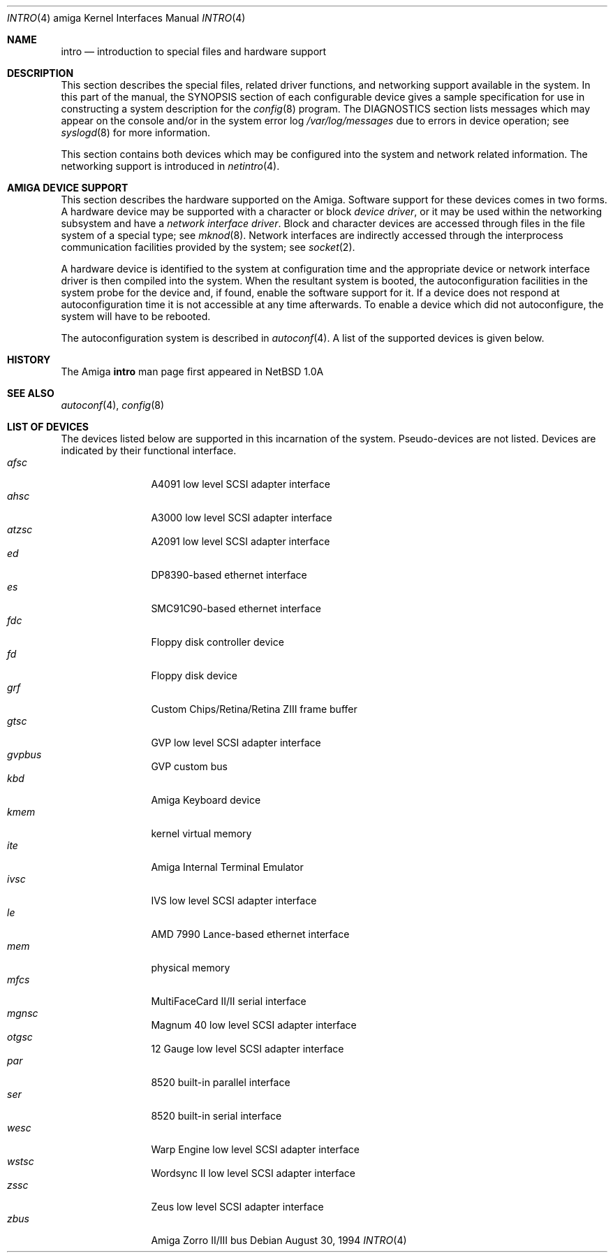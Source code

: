.\"	$OpenBSD: intro.4,v 1.4 2000/03/02 14:46:44 todd Exp $
.\" Copyright (c) 1990, 1991 Regents of the University of California.
.\" All rights reserved.
.\"
.\" Redistribution and use in source and binary forms, with or without
.\" modification, are permitted provided that the following conditions
.\" are met:
.\" 1. Redistributions of source code must retain the above copyright
.\"    notice, this list of conditions and the following disclaimer.
.\" 2. Redistributions in binary form must reproduce the above copyright
.\"    notice, this list of conditions and the following disclaimer in the
.\"    documentation and/or other materials provided with the distribution.
.\" 3. All advertising materials mentioning features or use of this software
.\"    must display the following acknowledgement:
.\"	This product includes software developed by the University of
.\"	California, Berkeley and its contributors.
.\" 4. Neither the name of the University nor the names of its contributors
.\"    may be used to endorse or promote products derived from this software
.\"    without specific prior written permission.
.\"
.\" THIS SOFTWARE IS PROVIDED BY THE REGENTS AND CONTRIBUTORS ``AS IS'' AND
.\" ANY EXPRESS OR IMPLIED WARRANTIES, INCLUDING, BUT NOT LIMITED TO, THE
.\" IMPLIED WARRANTIES OF MERCHANTABILITY AND FITNESS FOR A PARTICULAR PURPOSE
.\" ARE DISCLAIMED.  IN NO EVENT SHALL THE REGENTS OR CONTRIBUTORS BE LIABLE
.\" FOR ANY DIRECT, INDIRECT, INCIDENTAL, SPECIAL, EXEMPLARY, OR CONSEQUENTIAL
.\" DAMAGES (INCLUDING, BUT NOT LIMITED TO, PROCUREMENT OF SUBSTITUTE GOODS
.\" OR SERVICES; LOSS OF USE, DATA, OR PROFITS; OR BUSINESS INTERRUPTION)
.\" HOWEVER CAUSED AND ON ANY THEORY OF LIABILITY, WHETHER IN CONTRACT, STRICT
.\" LIABILITY, OR TORT (INCLUDING NEGLIGENCE OR OTHERWISE) ARISING IN ANY WAY
.\" OUT OF THE USE OF THIS SOFTWARE, EVEN IF ADVISED OF THE POSSIBILITY OF
.\" SUCH DAMAGE.
.\"
.\"     from: @(#)intro.4	5.2 (Berkeley) 3/27/91
.\"
.Dd August 30, 1994
.Dt INTRO 4 amiga
.Os
.Sh NAME
.Nm intro
.Nd introduction to special files and hardware support
.Sh DESCRIPTION
This section describes the special files, related driver functions,
and networking support
available in the system.
In this part of the manual, the
.Tn SYNOPSIS
section of
each configurable device gives a sample specification
for use in constructing a system description for the
.Xr config 8
program.
The
.Tn DIAGNOSTICS
section lists messages which may appear on the console
and/or in the system error log
.Pa /var/log/messages
due to errors in device operation;
see
.Xr syslogd 8
for more information.
.Pp
This section contains both devices
which may be configured into the system
and network related information.
The networking support is introduced in
.Xr netintro 4 .
.Sh AMIGA DEVICE SUPPORT
This section describes the hardware supported on the
.Tn Amiga .
Software support for these devices comes in two forms.  A hardware
device may be supported with a character or block
.Em device driver ,
or it may be used within the networking subsystem and have a
.Em network interface driver .
Block and character devices are accessed through files in the file
system of a special type; see
.Xr mknod 8 .
Network interfaces are indirectly accessed through the interprocess
communication facilities provided by the system; see
.Xr socket 2 .
.Pp
A hardware device is identified to the system at configuration time
and the appropriate device or network interface driver is then compiled
into the system.  When the resultant system is booted, the
autoconfiguration facilities in the system probe for the device
and, if found, enable the software support for it.
If a device does not respond at autoconfiguration
time it is not accessible at any time afterwards.
To enable a device which did not autoconfigure,
the system will have to be rebooted.
.Pp
The autoconfiguration system is described in
.Xr autoconf 4 .
A list of the supported devices is given below.
.Sh HISTORY
The
.Tn Amiga
.Nm intro
man page first appeared in
.Nx 1.0a
.Sh SEE ALSO
.Xr autoconf 4 ,
.Xr config 8
.Sh LIST OF DEVICES
The devices listed below are supported in this incarnation of
the system.  Pseudo-devices are not listed.
Devices are indicated by their functional interface.
.Bl -tag -width "zbus" -compact -offset indent
.It Em afsc
A4091 low level SCSI adapter interface
.It Em ahsc
A3000 low level SCSI adapter interface
.It Em atzsc
A2091 low level SCSI adapter interface
.It Em ed
DP8390-based ethernet interface
.It Em es
SMC91C90-based ethernet interface
.It Em fdc
Floppy disk controller device
.It Em fd
Floppy disk device
.It Em grf
Custom Chips/Retina/Retina ZIII frame buffer
.It Em gtsc
GVP low level SCSI adapter interface
.It Em gvpbus
GVP custom bus
.It Em kbd
Amiga Keyboard device
.It Em kmem
kernel virtual memory
.It Em ite
Amiga Internal Terminal Emulator
.It Em ivsc
IVS low level SCSI adapter interface
.It Em le
AMD 7990 Lance-based ethernet interface
.It Em mem
physical memory
.It Em mfcs
MultiFaceCard II/II serial interface
.It Em mgnsc
Magnum 40 low level SCSI adapter interface
.It Em otgsc
12 Gauge low level SCSI adapter interface
.It Em par
8520 built-in parallel interface
.It Em ser
8520 built-in serial interface
.It Em wesc
Warp Engine low level SCSI adapter interface
.It Em wstsc
Wordsync II low level SCSI adapter interface
.It Em zssc
Zeus low level SCSI adapter interface
.It Em zbus
Amiga Zorro II/III bus
.El
